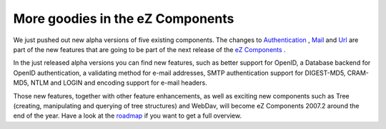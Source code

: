 More goodies in the eZ Components
=================================

.. articleMetaData::
   :Where: Skien, Norway
   :Date: 20070918 1311 CEST
   :Tags: blog, php, work

We just pushed out new alpha versions of five existing components. The
changes to `Authentication`_ , `Mail`_ and `Url`_ are part of the new
features that are going to be part of the next release of the `eZ Components`_ .

In the just released alpha versions you can find new features, such as
better support for OpenID, a Database backend for OpenID authentication,
a validating method for e-mail addresses, SMTP authentication support
for DIGEST-MD5, CRAM-MD5, NTLM and LOGIN and encoding support for e-mail
headers.

Those new features, together with other feature enhancements, as well as
exciting new components such as Tree (creating, manipulating and
querying of tree structures) and WebDav, will become eZ Components
2007.2 around the end of the year. Have a look at the `roadmap`_ if you want to get a full overview.


.. _`Authentication`: http://components.ez.no/doc/Authentication
.. _`Mail`: http://components.ez.no/doc/Mail
.. _`Url`: http://components.ez.no/doc/Url
.. _`eZ Components`: http://ez.no/ezcomponents
.. _`roadmap`: http://issues.ez.no/RoadMap.php?Id=630&ProjectId=1

